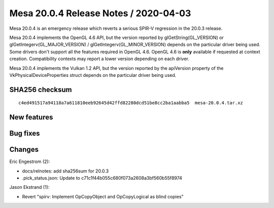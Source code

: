 Mesa 20.0.4 Release Notes / 2020-04-03
======================================

Mesa 20.0.4 is an emergency release which reverts a serious SPIR-V
regression in the 20.0.3 release.

Mesa 20.0.4 implements the OpenGL 4.6 API, but the version reported by
glGetString(GL_VERSION) or glGetIntegerv(GL_MAJOR_VERSION) /
glGetIntegerv(GL_MINOR_VERSION) depends on the particular driver being
used. Some drivers don't support all the features required in OpenGL
4.6. OpenGL 4.6 is **only** available if requested at context creation.
Compatibility contexts may report a lower version depending on each
driver.

Mesa 20.0.4 implements the Vulkan 1.2 API, but the version reported by
the apiVersion property of the VkPhysicalDeviceProperties struct depends
on the particular driver being used.

SHA256 checksum
---------------

::

   c4ed491517a94118a7a611810eeb92645d42ffd82280dcd51be8cc2ba1aabba5  mesa-20.0.4.tar.xz

New features
------------

Bug fixes
---------

Changes
-------

Eric Engestrom (2):

-  docs/relnotes: add sha256sum for 20.0.3
-  .pick_status.json: Update to c71c1f44b055c680f073a2608a3bf560b55f8974

Jason Ekstrand (1):

-  Revert "spirv: Implement OpCopyObject and OpCopyLogical as blind
   copies"
